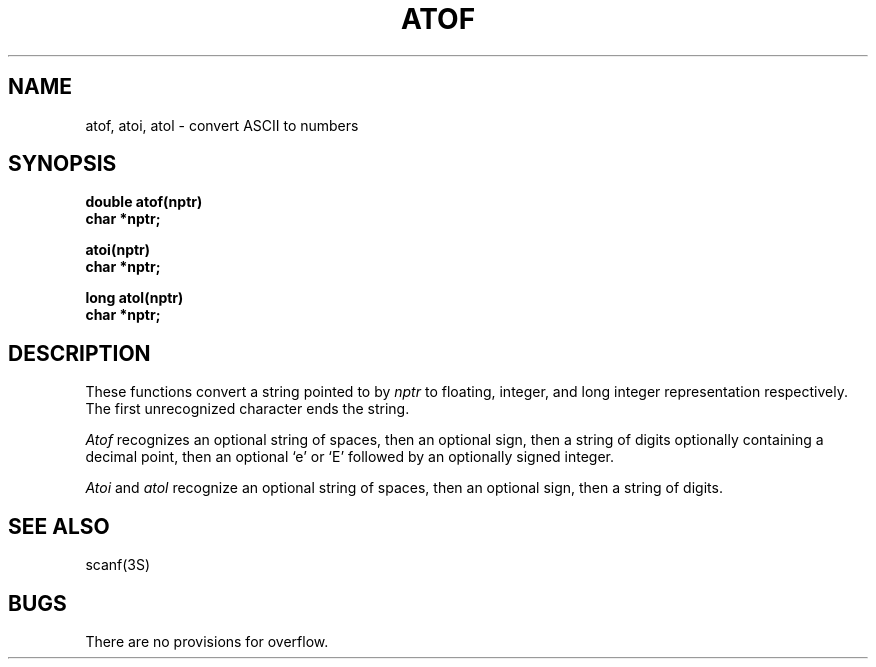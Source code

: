 .\"	@(#)atof.3	6.1 (Berkeley) 5/15/85
.\"
.TH ATOF 3  ""
.AT 3
.SH NAME
atof, atoi, atol \- convert ASCII to numbers
.SH SYNOPSIS
.nf
.B double atof(nptr)
.B char *nptr;
.PP
.B atoi(nptr)
.B char *nptr;
.PP
.B long atol(nptr)
.B char *nptr;
.fi
.SH DESCRIPTION
These functions convert a string pointed to by
.I nptr
to floating, integer, and long integer representation respectively.
The first unrecognized character ends the string.
.PP
.I Atof
recognizes an optional string of spaces, then an optional sign, then
a string of digits optionally containing a decimal
point, then an optional `e' or `E' followed by an optionally signed integer.
.PP
.I Atoi
and
.I atol
recognize an optional string of spaces, then an optional sign, then a
string of
digits.
.SH SEE ALSO
scanf(3S)
.SH BUGS
There are no provisions for overflow.
